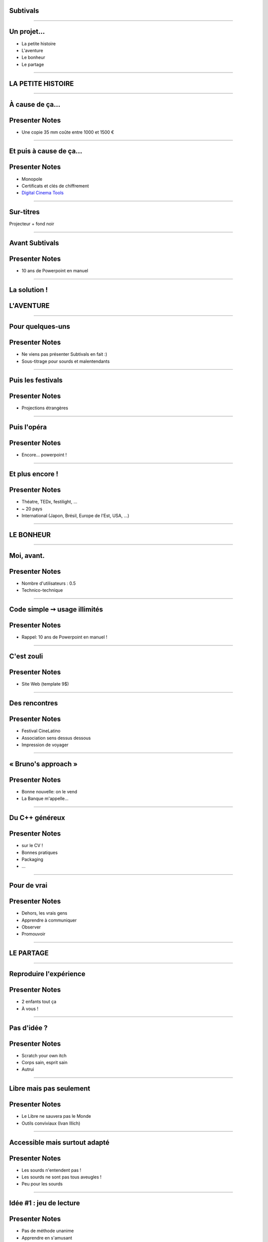 Subtivals
=========

.. image:: images/subtivals-logo.png

----

Un projet...
============

* La petite histoire
* L'aventure
* Le bonheur
* Le partage

----





LA PETITE HISTOIRE
==================

----

À cause de ça...
================

.. image:: images/bobines.jpg
    :alt: https://www.flickr.com/photos/gatien2011/8387048719
    :class: full

Presenter Notes
===============

* Une copie 35 mm coûte entre 1000 et 1500 €

----

Et puis à cause de ça...
========================

.. image:: images/digital-cinema.jpg
    :alt: https://www.flickr.com/photos/deltamike/3939346188
    :class: full

Presenter Notes
===============

* Monopole
* Certificats et clés de chiffrement
* `Digital Cinema Tools <https://github.com/wolfgangw/digital_cinema_tools_distribution/wiki>`_

----

Sur-titres
==========

Projecteur + fond noir

.. image:: images/subtivals-principe.png

----

Avant Subtivals
===============


.. image:: images/spacebar.jpg
    :alt: https://www.flickr.com/photos/daviddmuir/8520174129
    :class: full


Presenter Notes
===============

* 10 ans de Powerpoint en manuel

----

La solution !
=============

.. raw:: html

    <video src="images/subtivals-1.6-calibration.webm" width="80%" preload="auto" autoplay="" loop=""/>



L'AVENTURE
==========

----

Pour quelques-uns
=================

Presenter Notes
===============

* Ne viens pas présenter Subtivals en fait :)
* Sous-titrage pour sourds et malentendants

----

Puis les festivals
==================

Presenter Notes
===============

* Projections étrangères

----

Puis l'opéra
============

Presenter Notes
===============

* Encore... powerpoint !

----

Et plus encore !
================


Presenter Notes
===============

* Théatre, TEDx, festilight, ...
* ~ 20 pays
* International (Japon, Brésil, Europe de l'Est, USA, ...)

----





LE BONHEUR
==========

----

Moi, avant.
===========

Presenter Notes
===============

* Nombre d'utilisateurs : 0.5
* Technico-technique

----

Code simple ➙ usage illimités
==============================

Presenter Notes
===============

* Rappel: 10 ans de Powerpoint en manuel !

----

C'est zouli
===========

Presenter Notes
===============

* Site Web (template 9$)

----

Des rencontres
==============

Presenter Notes
===============

* Festival CineLatino
* Association sens dessus dessous
* Impression de voyager

----

« Bruno's approach »
====================

Presenter Notes
===============

* Bonne nouvelle: on le vend
* La Banque m'appelle...

----

Du C++ généreux
===============

Presenter Notes
===============

* sur le CV !
* Bonnes pratiques
* Packaging
* ...

----

Pour de vrai
============

Presenter Notes
===============

* Dehors, les vrais gens
* Apprendre à communiquer
* Observer
* Promouvoir

----





LE PARTAGE
==========

----

Reproduire l'expérience
=======================

.. image:: images/a-vous.jpg
    :alt: https://www.flickr.com/photos/peasap/1409590802
    :class: full

Presenter Notes
===============

* 2 enfants tout ça
* À vous !

----

Pas d'idée ?
============

Presenter Notes
===============

* Scratch your own itch
* Corps sain, esprit sain
* Autrui

----

Libre mais pas seulement
========================

Presenter Notes
===============

* Le Libre ne sauvera pas le Monde
* Outils conviviaux (Ivan Illich)

----

Accessible mais surtout adapté
==============================

Presenter Notes
===============

* Les sourds n'entendent pas !
* Les sourds ne sont pas tous aveugles !
* Peu pour les sourds

----

Idée #1 : jeu de lecture
========================

Presenter Notes
===============

* Pas de méthode unanime
* Apprendre en s'amusant
* Relier les signes aux mots
* Mémoriser l'orthographe
* Apprendre les signes pour les autres !
* GCompris QML ?

----

Majuscules, minuscules, cursive, signes

.. image:: images/lecture-sourds-1.jpg

----

Thèmes, signes et mots

.. image:: images/lecture-sourds-2.jpg

----

Idée #2 : aide à la routine
===========================

.. image:: images/rutina.jpg
    :alt: https://www.flickr.com/photos/dorkmaster/6003062742

Presenter Notes
===============

* Alzheimer
* Rappels vocaux à intervalles réguliers
* Outil universel !
* Cycles vs. horaires

----

Idées N+1
=========

* Cinéma numérique
* `Anki + LSF <http://fr.wikipedia.org/wiki/Anki>`_
* `Blender + LSF <https://www.youtube.com/watch?v=QKXvKIC4gkY>`_
* Mains bioniques !
* ...

----

Allôo ?
=======

* Temps libre
* Associations
* Projets d'écoles
* Hackathons
* Crowdsourcing

----

MERCI !
=======

Mathieu Leplatre - http://subtivals.org
